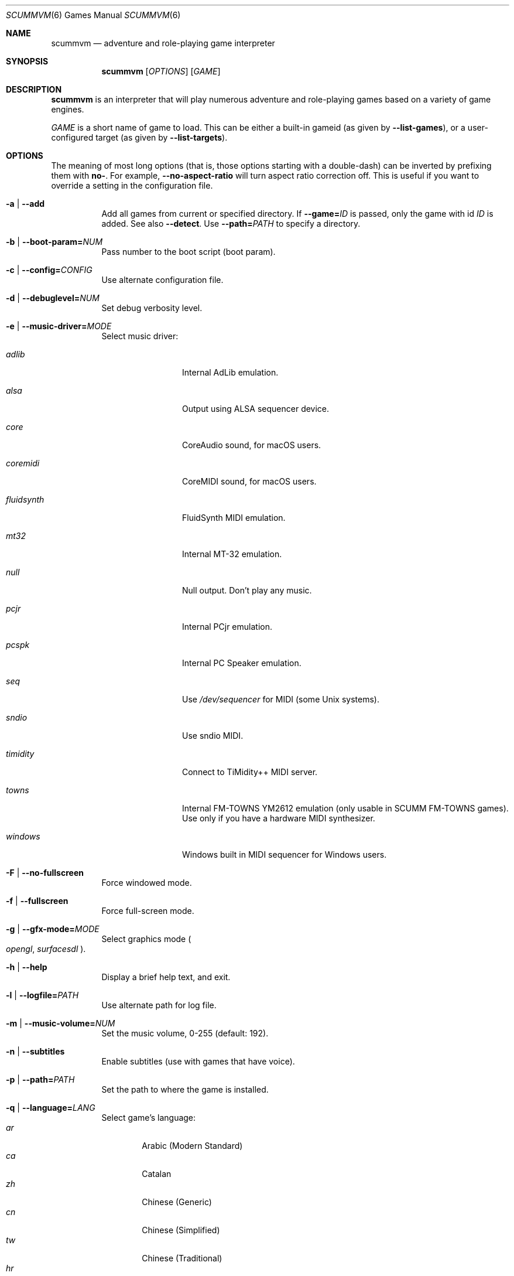 .Dd August 24, 2022
.Dt SCUMMVM 6
.Os
.Sh NAME
.Nm scummvm
.Nd adventure and role-playing game interpreter
.Sh SYNOPSIS
.Nm scummvm
.Op Ar OPTIONS
.Op Ar GAME
.Sh DESCRIPTION
.Nm
is an interpreter that will play numerous adventure and
role-playing games based on a variety of game engines.
.Pp
.Ar GAME
is a short name of game to load.
This can be either a built-in gameid (as given by
.Fl -list-games ) ,
or a user-configured target (as given by
.Fl -list-targets ) .
.Sh OPTIONS
The meaning of most long options (that is, those options starting with a
double-dash) can be inverted by prefixing them with
.Cm no- .
For example,
.Fl -no-aspect-ratio
will turn aspect ratio correction off.
This is useful if you want to override a setting in the configuration file.
.Bl -tag -width Ds
.It Fl a | -add
Add all games from current or specified directory.
If
.Fl -game= Ns Ar ID
is passed, only the game with id
.Ar ID
is added.
See also
.Fl -detect .
Use
.Fl -path= Ns Ar PATH
to specify a directory.
.It Fl b | -boot-param= Ns Ar NUM
Pass number to the boot script (boot param).
.It Fl c | -config= Ns Ar CONFIG
Use alternate configuration file.
.It Fl d | -debuglevel= Ns Ar NUM
Set debug verbosity level.
.It Fl e | -music-driver= Ns Ar MODE
Select music driver:
.Bl -tag -width 10m
.It Ar adlib
Internal AdLib emulation.
.It Ar alsa
Output using ALSA sequencer device.
.It Ar core
CoreAudio sound, for macOS users.
.It Ar coremidi
CoreMIDI sound, for macOS users.
.It Ar fluidsynth
FluidSynth MIDI emulation.
.It Ar mt32
Internal MT-32 emulation.
.It Ar null
Null output.
Don't play any music.
.It Ar pcjr
Internal PCjr emulation.
.It Ar pcspk
Internal PC Speaker emulation.
.It Ar seq
Use
.Pa /dev/sequencer
for MIDI (some Unix systems).
.It Ar sndio
Use sndio MIDI.
.It Ar timidity
Connect to TiMidity++ MIDI server.
.It Ar towns
Internal FM-TOWNS YM2612 emulation (only usable in SCUMM FM-TOWNS games).
Use only if you have a hardware MIDI synthesizer.
.It Ar windows
Windows built in MIDI sequencer for Windows users.
.El
.It Fl F | -no-fullscreen
Force windowed mode.
.It Fl f | -fullscreen
Force full-screen mode.
.It Fl g | -gfx-mode= Ns Ar MODE
Select graphics mode
.Po
.Ar opengl ,
.Ar surfacesdl
.Pc .
.It Fl h | -help
Display a brief help text, and exit.
.It Fl l | -logfile= Ns Ar PATH
Use alternate path for log file.
.It Fl m | -music-volume= Ns Ar NUM
Set the music volume, 0-255 (default: 192).
.It Fl n | -subtitles
Enable subtitles (use with games that have voice).
.It Fl p | -path= Ns Ar PATH
Set the path to where the game is installed.
.It Fl q | -language= Ns Ar LANG
Select game's language:
.Bl -tag -width auto -compact
.\" Sorted by English name of language
.It Ar ar
Arabic (Modern Standard)
.It Ar ca
Catalan
.It Ar zh
Chinese (Generic)
.It Ar cn
Chinese (Simplified)
.It Ar tw
Chinese (Traditional)
.It Ar hr
Croatian
.It Ar cs
Czech
.It Ar da
Danish
.It Ar nl
Dutch
.It Ar en
English (Generic, default)
.It Ar gb
English (Great Britain)
.It Ar us
English (US)
.It Ar et
Estonian
.It Ar fi
Finnish
.It Ar be
Flemish
.It Ar fr
French
.It Ar de
German
.It Ar el
Greek
.It Ar he
Hebrew
.It Ar hu
Hungarian
.It Ar it
Italian
.It Ar ja
Japanese
.It Ar ko
Korean
.It Ar lv
Latvian
.It Ar nb
Norwegian (Bokm\(oal)
.It Ar fa
Persian
.It Ar pl
Polish
.It Ar br
Portuguese (Brazil)
.It Ar pt
Portuguese (Portugal)
.It Ar ru
Russian
.It Ar sr
Serbian
.It Ar sk
Slovak
.It Ar es
Spanish
.It Ar se
Swedish
.It Ar tr
Turkish
.It Ar uk
Ukrainian
.El
.It Fl r | -speech-volume Ns Ar NUM
Set the voice volume to, 0-255 (default: 192).
.It Fl s | -sfx-volume= Ns Ar NUM
Set the sfx volume to, 0-255 (default: 192).
.It Fl t | -list-targets
Display list of user-configured game targets, and exit.
.It Fl u | -dump-scripts
Enable script dumping if a directory called
.Pa dumps
exists in the current directory.
.It Fl v | -version
Display ScummVM version information, and exit.
.It Fl x | -save-slot= Ns Ar [SLOT]
Set the saved game slot to load (default: autosave).
.It Fl z | -list-games
Display list of supported games, and exit.
.It Fl -alt-intro
Use alternative intro for CD versions of Beneath a Steel Sky and Flight of the
Amazon Queen.
.It Fl -aspect-ratio
Enable aspect ratio correction.
.It Fl -auto-detect
Display a list of games from current or specified directory,
and start the first one.
Use
.Fl -path= Ns Ar PATH
to specify a directory.
.It Fl -cdrom= Ns Ar DRIVE
Set the drive to play CD audio from; can either be
a drive, path, or numeric index
(default: 0 = best choice drive).
.It Fl -copy-protection
Enable copy protection in games, when ScummVM disables it by default.
.It Fl -dirtyrects
Enable dirty rectangles optimisation in software renderer (default: enabled).
.It Fl -debug-channels-only
Show only the specified debug channels.
.It Fl -debugflags= Ns Ar FLAGS
Enable engine specific debug flags (separated by commas).
.It Fl -demo-mode
Start demo mode of Maniac Mansion or The 7th Guest.
.It Fl -detect
Display a list of games with their ID from current or specified directory
without adding it to the configuration file.
Use
.Fl -path= Ns Ar PATH
to specify a directory.
.It Fl -dump-midi
Dump MIDI events to
.Pa dump.mid ,
until quitting from game.
.It Fl -enable-gs
Enable Roland GS mode for MIDI playback.
.It Fl -engine= Ns Ar ID
In combination with
.Fl -list-games
or
.Fl -list-all-games ,
only list games for this engine.
.It Fl -engine-speed= Ns Ar NUM
Set frame per second limit (0-100), 0 = no limit (default: 60).
.It Fl -extrapath= Ns Ar PATH
Set the extra path to additional game and ScummVM data.
.It Fl -filtering
Force filtered graphics mode.
.It Fl -game= Ns Ar ID
In combination with
.Fl -add
or
.Fl -detect ,
only add or attempt to detect the game with id
.Ar ID .
.It Fl -gui-theme= Ns Ar THEME
Select a GUI theme, as given by
.Fl -list-themes .
.It Fl -joystick= Ns Ar NUM
Enable joystick input (default: 0 = first joystick).
.It Fl -iconspath= Ns Ar PATH
Set the path to additional icons for the launcher grid view.
.It Fl -list-all-debugflags
Display list of all engine specified debugflags.
.It Fl -list-all-engines
Display list of all detection engines, and exit.
.It Fl -list-all-games
Display list of all detected games, and exit.
.It Fl -list-audio-devices
List all available audio devices.
.It Fl -list-debugflags= Ns Ar ENGINE
Display list of engine specified debugflags, and exit.
If the
.Ar ENGINE
argument is
.Dq global ,
or if it is not specified, list global debugflags.
.It Fl -list-engines
Display list of supported engines, and exit.
.It Fl -list-saves
Display a list of saved games for the target specified with
.Fl -game= Ns Ar TARGET ,
or all targets if none is specified.
.It Fl -list-themes
Display list of all usable GUI themes, and exit.
.It Fl -md5
Show MD5 hash of the file given by
.Fl -md5-path= Ns Ar PATH .
If
.Fl -md5-length= Ns Ar NUM
is passed, then show the MD5 hash of the first (if positive)
or last (if negative)
.Ar NUM
bytes of the file given by
.Ar PATH .
If
.Fl -md5-engine= Ns Ar ENGINE_ID
is passed, fetch the MD5 length automatically, overriding
.Fl -md5-length .
.It Fl -md5mac
Show MD5 hash for both the resource fork and data fork of the
Macintosh file given by
.Fl -md5-path= Ns Ar PATH .
If
.Fl -md5-length= Ns Ar NUM
is passed, then show the MD5 hash of the first (if positive)
or last (if negative)
.Ar NUM
bytes of each fork.
.It Fl -midi-gain= Ns Ar NUM
Set the gain for MIDI playback, 0-1000 (default: 100).
Only supported by some MIDI drivers.
.It Fl -multi-midi
Enable combination of AdLib and native MIDI.
.It Fl -native-mt32
Tell ScummVM that the MIDI device is an actual Roland MT-32 or compatible device.
This disables any GM emulation.
.It Fl -no-filtering
Force unfiltered graphics mode.
.It Fl -opl-driver= Ns Ar DRIVER
Select AdLib (OPL) emulator
.Po
.Ar alsa ,
.Ar db ,
.Ar mame ,
.Ar nuked ,
.Ar opl2lpt
.Pc .
.It Fl -output-rate= Ns Ar RATE
Set output sample rate in Hz (e.g. 22050).
.It Fl -platform= Ns Ar WORD
Specify platform of game
.Po
.Ar 2gs ,
.Ar 3do ,
.Ar acorn ,
.Ar amiga ,
.Ar android ,
.Ar apple2 ,
.Ar atari ,
.Ar atari8 ,
.Ar beos ,
.Ar c64 ,
.Ar cdi ,
.Ar coco ,
.Ar coco3 ,
.Ar fmtowns ,
.Ar ios ,
.Ar linux ,
.Ar macintosh ,
.Ar macintosh2 ,
.Ar megadrive ,
.Ar nes ,
.Ar os2 ,
.Ar pc ,
.Ar pc98 ,
.Ar pce ,
.Ar pippin ,
.Ar playstation ,
.Ar playstation2 ,
.Ar ppc ,
.Ar saturn ,
.Ar segacd ,
.Ar shockwave ,
.Ar ti994 ,
.Ar wii ,
.Ar windows ,
.Ar xbox ,
.Ar zx
.Pc .
.It Fl -recursive
In combination with
.Fl -add
or
.Fl -detect ,
recurse down all subdirectories.
.It Fl -render-mode= Ns Ar MODE
Enable additional render modes
.Po
.Ar 2gs ,
.Ar amiga ,
.Ar atari ,
.Ar cga ,
.Ar cgaBW ,
.Ar cgaComp ,
.Ar ega ,
.Ar fmtowns ,
.Ar hercAmber ,
.Ar hercGreen ,
.Ar macintosh ,
.Ar macintoshbw ,
.Ar pc9801 ,
.Ar pc9821 ,
.Ar vga
.Pc .
.It Fl -renderer= Ns Ar RENDERER
Select 3D renderer
.Po
.Ar software ,
.Ar opengl ,
.Ar opengl_shaders
.Pc .
.It Fl -savepath= Ns Ar PATH
Specify where saved games are stored.
.It Fl -scale-factor= Ns Ar FACTOR
Set the factor to scale the graphics by.
.It Fl -scaler= Ns Ar MODE
Select graphics scaler
.Po
.Ar normal ,
.Ar hq ,
.Ar edge ,
.Ar advmame ,
.Ar sai ,
.Ar supersai ,
.Ar supereagle ,
.Ar pm ,
.Ar dotmatrix ,
.Ar tv2x
.Pc .
.It Fl -screenshotpath= Ns Ar PATH
Specify path where screenshot files are created.
.It Fl -show-fps
Display FPS in 3D games.
.It Fl -soundfont= Ns Ar FILE
Select the SoundFont for MIDI playback (only supported by some MIDI drivers).
.It Fl -start-movie= Ns Ar NAME Ns Ar @NUM
Start movie at frame for Director.
Either argument can be specified without the other.
.It Fl -stretch-mode= Ns Ar MODE
Select stretch mode
.Po
.Ar center ,
.Ar even-pixels ,
.Ar fit ,
.Ar fit_force_aspect ,
.Ar pixel-perfect ,
.Ar stretch
.Pc .
.It Fl -talkspeed= Ns Ar NUM
Set talk delay for SCUMM games, or talk speed for other games (default: 60).
.It Fl -tempo= Ns Ar NUM
Set music tempo (in percent, 50-200) for SCUMM games (default: 100).
.It Fl -themepath= Ns Ar PATH
Set the path to GUI themes.
.It Fl -window-size= Ns Ar W,H
Set the ScummVM window size to the specified dimensions (OpenGL only).
.El
.Sh INGAME HOTKEYS
.Bl -tag -width 13m
.It Ctrl-F5
Display the Global Menu
.It Cmd-q
Quit (macOS)
.It Ctrl-q
Quit (Most platforms)
.It Ctrl-u
Mute all sounds
.It Ctrl-m
Toggle mouse capture
.It Ctrl-Alt 1-8
Switch between graphics filters
.It Ctrl-Alt +
Increase scale factor
.It Ctrl-Alt -
Decrease scale factor
.It Ctrl-Alt a
Toggle aspect-ratio correction
.It Ctrl-Alt f
Toggle graphics filtering
.It Ctrl-Alt s
Cycle through scaling modes
.It Alt-Enter
Toggle full screen/windowed
.It Alt-s
Take a screenshot
.It Ctrl-F7
Open virtual keyboard (if available).
This can also be triggered by a long press
of the middle mouse button or wheel.
.El
.Pp
There are many more game-specific hotkeys.
See
.Lk https://wiki.scummvm.org/index.php?title=Category:Supported_Games .
.Sh ENVIRONMENT
.Bl -tag -width SCUMMVM
.It Ev SCUMMVM_MIDI
The sequencer device to use with the
.Ql seq
MIDI driver.
.It Ev SCUMMVM_MIDIPORT
The number of the sequencer to use when using the
.Ql seq
MIDI driver.
.It Ev SCUMMVM_PORT
The ALSA port to open for output when using the
.Ql alsa
MIDI driver.
.It Ev SCUMMVM_SAVEPATH
Override the default save path (POSIX systems).
.El
.Sh FILES
.Bl -tag -width Ds
.It Pa $HOME/.config/scummvm/scummvm.ini
Configuration file on most Unix systems.
XDG environment variables take precedence, if defined.
.It Pa "$HOME/Library/Preferences/ScummVM Preferences"
Configuration file on macOS.
.El
.Sh EXAMPLES
Running the builtin game launcher:
.Pp
.Dl $ scummvm
.Pp
Running Day of the Tentacle, specifying the path:
.Pp
.Dl $ scummvm -p /usr/local/share/games/tentacle scumm:tentacle
.Pp
Running The Dig with advmame2x filter and subtitles
(with the
.Ar dig-steam
target already defined in the configuration file):
.Pp
.Dl $ scummvm --scaler=advmame --scale-factor=2 -n dig-steam
.Pp
Running the Italian version of Maniac Mansion fullscreen,
from the content of the current directory:
.Pp
.Dl $ scummvm -q it -f scumm:maniac
.Sh SEE ALSO
.Lk https://docs.scummvm.org
.Sh AUTHORS
ScummVM was written by the ScummVM team.
See
.Pa AUTHORS
file for more information.
